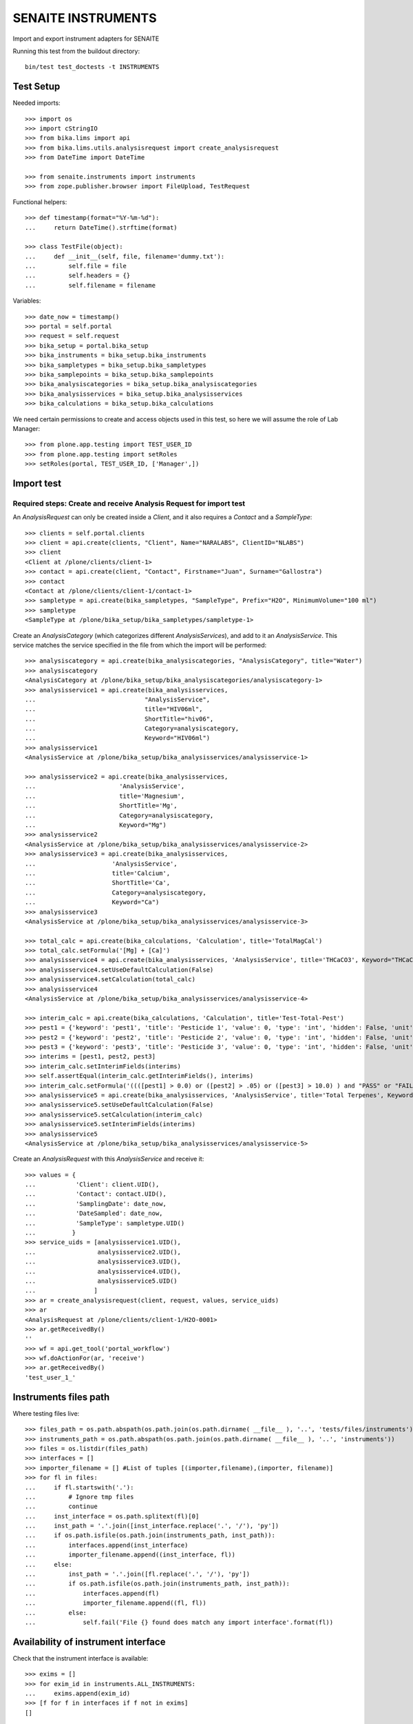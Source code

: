 SENAITE INSTRUMENTS
===================

Import and export instrument adapters for SENAITE

Running this test from the buildout directory::

    bin/test test_doctests -t INSTRUMENTS


Test Setup
----------
Needed imports::

    >>> import os
    >>> import cStringIO
    >>> from bika.lims import api
    >>> from bika.lims.utils.analysisrequest import create_analysisrequest
    >>> from DateTime import DateTime

    >>> from senaite.instruments import instruments
    >>> from zope.publisher.browser import FileUpload, TestRequest

Functional helpers::

    >>> def timestamp(format="%Y-%m-%d"):
    ...     return DateTime().strftime(format)

    >>> class TestFile(object):
    ...     def __init__(self, file, filename='dummy.txt'):
    ...         self.file = file
    ...         self.headers = {}
    ...         self.filename = filename

Variables::

    >>> date_now = timestamp()
    >>> portal = self.portal
    >>> request = self.request
    >>> bika_setup = portal.bika_setup
    >>> bika_instruments = bika_setup.bika_instruments
    >>> bika_sampletypes = bika_setup.bika_sampletypes
    >>> bika_samplepoints = bika_setup.bika_samplepoints
    >>> bika_analysiscategories = bika_setup.bika_analysiscategories
    >>> bika_analysisservices = bika_setup.bika_analysisservices
    >>> bika_calculations = bika_setup.bika_calculations

We need certain permissions to create and access objects used in this test,
so here we will assume the role of Lab Manager::

    >>> from plone.app.testing import TEST_USER_ID
    >>> from plone.app.testing import setRoles
    >>> setRoles(portal, TEST_USER_ID, ['Manager',])


Import test
-----------

Required steps: Create and receive Analysis Request for import test
...................................................................

An `AnalysisRequest` can only be created inside a `Client`, and it also requires a `Contact` and
a `SampleType`::

    >>> clients = self.portal.clients
    >>> client = api.create(clients, "Client", Name="NARALABS", ClientID="NLABS")
    >>> client
    <Client at /plone/clients/client-1>
    >>> contact = api.create(client, "Contact", Firstname="Juan", Surname="Gallostra")
    >>> contact
    <Contact at /plone/clients/client-1/contact-1>
    >>> sampletype = api.create(bika_sampletypes, "SampleType", Prefix="H2O", MinimumVolume="100 ml")
    >>> sampletype
    <SampleType at /plone/bika_setup/bika_sampletypes/sampletype-1>

Create an `AnalysisCategory` (which categorizes different `AnalysisServices`), and add to it an `AnalysisService`.
This service matches the service specified in the file from which the import will be performed::

    >>> analysiscategory = api.create(bika_analysiscategories, "AnalysisCategory", title="Water")
    >>> analysiscategory
    <AnalysisCategory at /plone/bika_setup/bika_analysiscategories/analysiscategory-1>
    >>> analysisservice1 = api.create(bika_analysisservices,
    ...                              "AnalysisService",
    ...                              title="HIV06ml",
    ...                              ShortTitle="hiv06",
    ...                              Category=analysiscategory,
    ...                              Keyword="HIV06ml")
    >>> analysisservice1
    <AnalysisService at /plone/bika_setup/bika_analysisservices/analysisservice-1>

    >>> analysisservice2 = api.create(bika_analysisservices,
    ...                       'AnalysisService',
    ...                       title='Magnesium',
    ...                       ShortTitle='Mg',
    ...                       Category=analysiscategory,
    ...                       Keyword="Mg")
    >>> analysisservice2
    <AnalysisService at /plone/bika_setup/bika_analysisservices/analysisservice-2>
    >>> analysisservice3 = api.create(bika_analysisservices,
    ...                     'AnalysisService',
    ...                     title='Calcium',
    ...                     ShortTitle='Ca',
    ...                     Category=analysiscategory,
    ...                     Keyword="Ca")
    >>> analysisservice3
    <AnalysisService at /plone/bika_setup/bika_analysisservices/analysisservice-3>

    >>> total_calc = api.create(bika_calculations, 'Calculation', title='TotalMagCal')
    >>> total_calc.setFormula('[Mg] + [Ca]')
    >>> analysisservice4 = api.create(bika_analysisservices, 'AnalysisService', title='THCaCO3', Keyword="THCaCO3")
    >>> analysisservice4.setUseDefaultCalculation(False)
    >>> analysisservice4.setCalculation(total_calc)
    >>> analysisservice4
    <AnalysisService at /plone/bika_setup/bika_analysisservices/analysisservice-4>

    >>> interim_calc = api.create(bika_calculations, 'Calculation', title='Test-Total-Pest')
    >>> pest1 = {'keyword': 'pest1', 'title': 'Pesticide 1', 'value': 0, 'type': 'int', 'hidden': False, 'unit': ''}
    >>> pest2 = {'keyword': 'pest2', 'title': 'Pesticide 2', 'value': 0, 'type': 'int', 'hidden': False, 'unit': ''}
    >>> pest3 = {'keyword': 'pest3', 'title': 'Pesticide 3', 'value': 0, 'type': 'int', 'hidden': False, 'unit': ''}
    >>> interims = [pest1, pest2, pest3]
    >>> interim_calc.setInterimFields(interims)
    >>> self.assertEqual(interim_calc.getInterimFields(), interims)
    >>> interim_calc.setFormula('((([pest1] > 0.0) or ([pest2] > .05) or ([pest3] > 10.0) ) and "PASS" or "FAIL" )')
    >>> analysisservice5 = api.create(bika_analysisservices, 'AnalysisService', title='Total Terpenes', Keyword="TotalTerpenes")
    >>> analysisservice5.setUseDefaultCalculation(False)
    >>> analysisservice5.setCalculation(interim_calc)
    >>> analysisservice5.setInterimFields(interims)
    >>> analysisservice5
    <AnalysisService at /plone/bika_setup/bika_analysisservices/analysisservice-5>

Create an `AnalysisRequest` with this `AnalysisService` and receive it::

    >>> values = {
    ...           'Client': client.UID(),
    ...           'Contact': contact.UID(),
    ...           'SamplingDate': date_now,
    ...           'DateSampled': date_now,
    ...           'SampleType': sampletype.UID()
    ...          }
    >>> service_uids = [analysisservice1.UID(),
    ...                 analysisservice2.UID(),
    ...                 analysisservice3.UID(),
    ...                 analysisservice4.UID(),
    ...                 analysisservice5.UID()
    ...                ]
    >>> ar = create_analysisrequest(client, request, values, service_uids)
    >>> ar
    <AnalysisRequest at /plone/clients/client-1/H2O-0001>
    >>> ar.getReceivedBy()
    ''
    >>> wf = api.get_tool('portal_workflow')
    >>> wf.doActionFor(ar, 'receive')
    >>> ar.getReceivedBy()
    'test_user_1_'


Instruments files path
----------------------
Where testing files live::

    >>> files_path = os.path.abspath(os.path.join(os.path.dirname( __file__ ), '..', 'tests/files/instruments'))
    >>> instruments_path = os.path.abspath(os.path.join(os.path.dirname( __file__ ), '..', 'instruments'))
    >>> files = os.listdir(files_path)
    >>> interfaces = []
    >>> importer_filename = [] #List of tuples [(importer,filename),(importer, filename)]
    >>> for fl in files:
    ...     if fl.startswith('.'):
    ...         # Ignore tmp files
    ...         continue
    ...     inst_interface = os.path.splitext(fl)[0] 
    ...     inst_path = '.'.join([inst_interface.replace('.', '/'), 'py'])
    ...     if os.path.isfile(os.path.join(instruments_path, inst_path)):
    ...         interfaces.append(inst_interface)
    ...         importer_filename.append((inst_interface, fl))
    ...     else:
    ...         inst_path = '.'.join([fl.replace('.', '/'), 'py'])
    ...         if os.path.isfile(os.path.join(instruments_path, inst_path)):
    ...             interfaces.append(fl)
    ...             importer_filename.append((fl, fl))
    ...         else:
    ...             self.fail('File {} found does match any import interface'.format(fl))

Availability of instrument interface
------------------------------------
Check that the instrument interface is available::

    >>> exims = []
    >>> for exim_id in instruments.ALL_INSTRUMENTS:
    ...     exims.append(exim_id)
    >>> [f for f in interfaces if f not in exims] 
    []

Assigning the Import Interface to an Instrument
-----------------------------------------------
Create an `Instrument` and assign to it the tested Import Interface::

    >>> for inter in interfaces:
    ...     title = inter.split('.')[0].title()
    ...     instrument = api.create(bika_instruments, "Instrument", title=title)
    ...     importer_class = 'senaite.instruments.instruments.{}.{}import'.format(inter, inter.split('.')[-1])
    ...     instrument.setImportDataInterface([importer_class])
    ...     if instrument.getImportDataInterface() != [importer_class]:
    ...         self.fail('Instrument Import Data Interface did not get set')
    
    >>> for inter in importer_filename:
    ...     importer_class = '{}import'.format(inter[0].split('.')[-1])
    ...     exec('from senaite.instruments.instruments.{} import {}'.format(inter[0], importer_class))
    ...     filename = os.path.join(files_path, inter[1])
    ...     data = open(filename, 'r').read()
    ...     import_file = FileUpload(TestFile(cStringIO.StringIO(data), inter[1]))
    ...     request = TestRequest(form=dict(
    ...                                submitted=True,
    ...                                artoapply='received_tobeverified',
    ...                                results_override='override',
    ...                                instrument_results_file=import_file,
    ...                                sample='requestid',
    ...                                instrument=''))
    ...     context = self.portal
    ...     exec('importer = {}(context)'.format(importer_class))
    ...     results = importer.Import(context, request)
    ...     test_results = eval(results)
    ...     #TODO: Test for interim fields on other files aswell
    ...     analyses = ar.getAnalyses(full_objects=True)
    ...     if inter[0] in instruments.MULTI_AS_INSTRUMENTS and \
    ...        'Import finished successfully: 1 Samples and 2 results updated' not in test_results['log']:
    ...         self.fail("Results Update failed for {}".format(inter[0]))
    ...     if inter[0] in instruments.SINGLE_AS_INSTRUMENTS and \
    ...        'Import finished successfully: 1 Samples and 1 results updated' not in test_results['log']:
    ...         self.fail("Results Update failed for {}".format(inter[0]))
    ...
    ...     for an in analyses:
    ...         if an.getKeyword() == 'Ca':
    ...             if an.getResult() != '3.0':
    ...                 msg = "Result {} = {}, not 3.0".format(
    ...                     an.getKeyword(), an.getResult())
    ...                 self.fail(msg)
    ...         if inter[0] in instruments.MULTI_AS_INSTRUMENTS and \
    ...            an.getKeyword() == 'Mg':
    ...              if an.getResult() != '2.0':
    ...                 msg = "Result {} = {}, not 2.0".format(
    ...                     an.getKeyword(), an.getResult())
    ...                 self.fail(msg)
    ...         if inter[0] in instruments.MULTI_AS_INSTRUMENTS and \
    ...            an.getKeyword() == 'THCaCO3':
    ...             if an.getResult() != '5.0':
    ...                 msg = "Result {} = {}, not 5.0".format(
    ...                     an.getKeyword(), an.getResult())
    ...                 self.fail(msg)
    ...
    ...     if 'Import' in globals():
    ...         del Import

